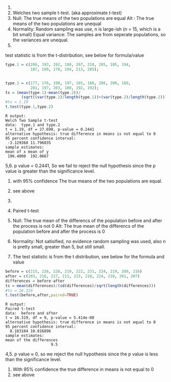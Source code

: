 1.
1. Welches two sample t-test. (aka approximate t-test)
2. Null: The true means of the two populations are equal
   Alt : The true means of the two populations are unequal
3. Normality: Random sampling was use, n is large-ish
              (n = 15, which is a bit small)
   Equal variance: The samples are from seperate populations,
                   so the variances are unequal.
4.
test statistic is from the t-distribution, see below for formula/value
#+BEGIN_SRC R
type.1 = c(206, 193, 192, 188, 207, 210, 205, 185, 194,
           187, 189, 178, 194, 213, 205);


type.2 = c(177, 176, 198, 197, 185, 188, 206, 200, 189,
           201, 197, 203, 180, 192, 192);
ts = (mean(type.1)-mean(type.2))/
       (sqrt((var(type.1)/length(type.1))+(var(type.2)/length(type.2))));
#ts = 1.19
t.test(type.1,type.2)
#+END_SRC
#+BEGIN_EXAMPLE
R output:
Welch Two Sample t-test
data:  type.1 and type.2
t = 1.19, df = 27.698, p-value = 0.2441
alternative hypothesis: true difference in means is not equal to 0
95 percent confidence interval:
 -3.129368 11.796035
sample estimates:
mean of x mean of y
 196.4000  192.0667
#+END_EXAMPLE
5,6. p value = 0.2441, So we fail to reject the null hypothesis since the p
value is greater than the significance level.
7. with 95% confidence The true means of the two populations are equal.
8. see above 

2.
1. Paired t-test
2. Null: The true mean of the differencs of the population before
         and after the process is not 0
   Alt: The true mean of the differencs of the population before
        and after the process is 0
3. Normality: Not satisified, no evidence random sampling was
   used, also n is pretty small, greater than 5, but still small.
3. The test statistic is from the t distribution, see below for the
   formula and value
#+BEGIN_SRC R
before = c(215, 226, 226, 219, 222, 231, 234, 219, 209, 216)
after = c(203, 216, 217, 211, 215, 218, 224, 210, 201, 207)
differences = before-after
ts = mean(differences)/(sd(differences)/sqrt(length(differences)))
#ts = 16.319
t.test(before,after,paired=TRUE)
#+END_SRC

#+BEGIN_EXAMPLE
R output:
Paired t-test
data:  before and after
t = 16.319, df = 9, p-value = 5.414e-08
alternative hypothesis: true difference in means is not equal to 0
95 percent confidence interval:
  8.183104 10.816896
sample estimates:
mean of the differences
                    9.5
#+END_EXAMPLE
4,5. p value ≈ 0, so we reject the null hypothesis since the p value is less
than the significance level.
6. With 95% confidence the true difference in means is not equal to 0
7. see above
